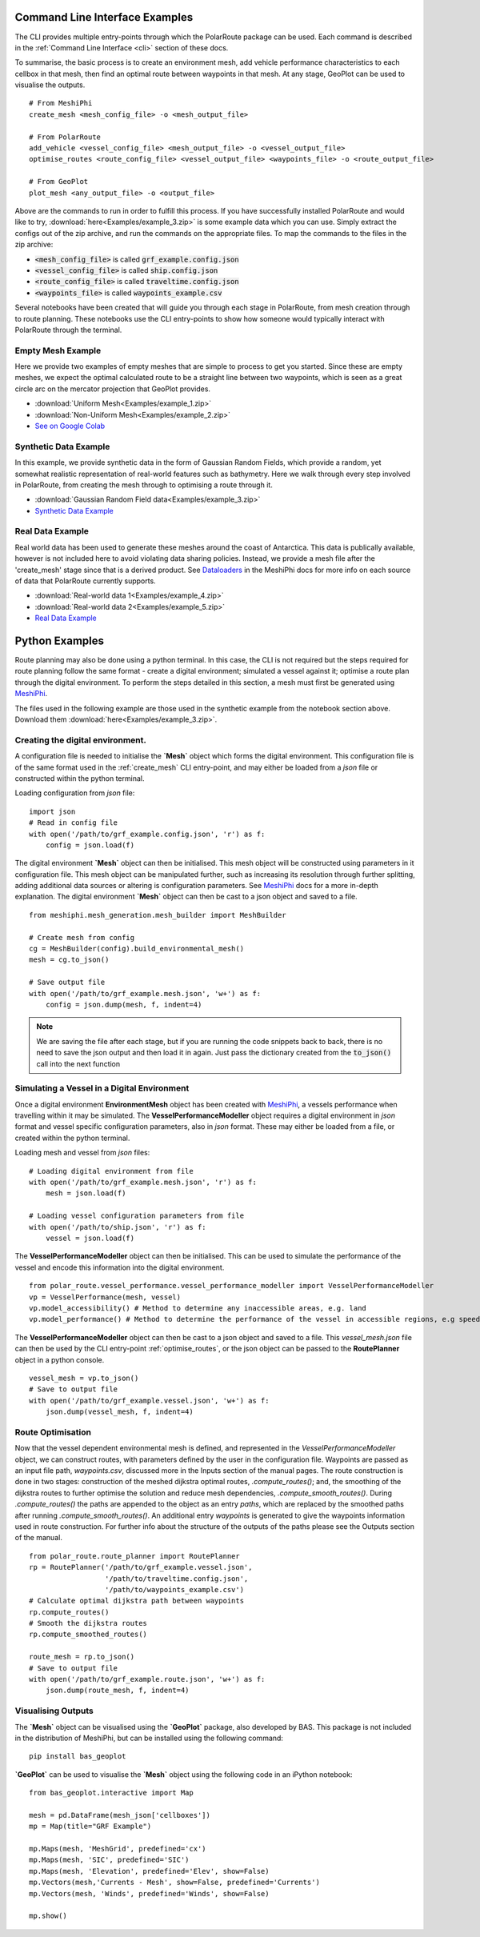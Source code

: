 ###############################
Command Line Interface Examples
###############################

The CLI provides multiple entry-points through which the PolarRoute package can be used. Each command is described in the 
:ref:`Command Line Interface <cli>` section of these docs.

To summarise, the basic process is to create an environment mesh, add vehicle performance characteristics to each
cellbox in that mesh, then find an optimal route between waypoints in that mesh. At any stage, GeoPlot can be used 
to visualise the outputs.

::

    # From MeshiPhi
    create_mesh <mesh_config_file> -o <mesh_output_file>
    
    # From PolarRoute
    add_vehicle <vessel_config_file> <mesh_output_file> -o <vessel_output_file>
    optimise_routes <route_config_file> <vessel_output_file> <waypoints_file> -o <route_output_file>
    
    # From GeoPlot
    plot_mesh <any_output_file> -o <output_file>


Above are the commands to run in order to fulfill this process. If you have successfully installed PolarRoute and would
like to try, :download:`here<Examples/example_3.zip>` is some example data which you can use. Simply extract the configs
out of the zip archive, and run the commands on the appropriate files. To map the commands to the files in the zip archive:

* :code:`<mesh_config_file>` is called :code:`grf_example.config.json`
* :code:`<vessel_config_file>` is called :code:`ship.config.json`
* :code:`<route_config_file>` is called :code:`traveltime.config.json`
* :code:`<waypoints_file>` is called :code:`waypoints_example.csv`

Several notebooks have been created that will guide you through each stage in PolarRoute, from mesh creation through to route planning. 
These notebooks use the CLI entry-points to show how someone would typically interact with PolarRoute through the terminal.

^^^^^^^^^^^^^^^^^^
Empty Mesh Example 
^^^^^^^^^^^^^^^^^^
Here we provide two examples of empty meshes that are simple to process to get you started. Since these are empty meshes,
we expect the optimal calculated route to be a straight line between two waypoints, which is seen as a great circle arc on
the mercator projection that GeoPlot provides. 

* :download:`Uniform Mesh<Examples/example_1.zip>`
* :download:`Non-Uniform Mesh<Examples/example_2.zip>`
* `See on Google Colab <https://colab.research.google.com/drive/1N1mxOy2oX7bEGtPy7Ztshrs4Fs_7lBpV?usp=sharing>`_

^^^^^^^^^^^^^^^^^^^^^^
Synthetic Data Example 
^^^^^^^^^^^^^^^^^^^^^^
In this example, we provide synthetic data in the form of Gaussian Random Fields, which provide a random, yet somewhat
realistic representation of real-world features such as bathymetry. Here we walk through every step involved in PolarRoute, 
from creating the mesh through to optimising a route through it. 

* :download:`Gaussian Random Field data<Examples/example_3.zip>`
* `Synthetic Data Example <https://colab.research.google.com/drive/1BOzTyBjpCbAJ6PMJi0GS55shuaMu72h5?usp=sharing>`_

^^^^^^^^^^^^^^^^^
Real Data Example 
^^^^^^^^^^^^^^^^^
Real world data has been used to generate these meshes around the coast of Antarctica. This data is publically available,
however is not included here to avoid violating data sharing policies. Instead, we provide a mesh file after the 'create_mesh' stage 
since that is a derived product. See `Dataloaders <https://antarctica.github.io/MeshiPhi/html/sections/Dataloaders/overview.html>`_ 
in the MeshiPhi docs for more info on each source of data that PolarRoute currently supports.

* :download:`Real-world data 1<Examples/example_4.zip>`
* :download:`Real-world data 2<Examples/example_5.zip>`
* `Real Data Example <https://colab.research.google.com/drive/1atTQFk4eK_SKImHofmEXIfoN9oAP1cJb?usp=sharing>`_

###############
Python Examples
###############

Route planning may also be done using a python terminal. In this case, the CLI is not required but the steps required for route planning 
follow the same format - create a digital environment; simulated a vessel against it; optimise a route plan through the digital environment.
To perform the steps detailed in this section, a mesh must first be generated using `MeshiPhi <https://github.com/antarctica/MeshiPhi>`_.

The files used in the following example are those used in the synthetic example from the notebook section above. Download them
:download:`here<Examples/example_3.zip>`.
 
^^^^^^^^^^^^^^^^^^^^^^^^^^^^^^^^^
Creating the digital environment.
^^^^^^^^^^^^^^^^^^^^^^^^^^^^^^^^^

A configuration file is needed to initialise the **`Mesh`** object which forms the digital environment. This configuration file
is of the same format used in the :ref:`create_mesh` CLI entry-point, and may either be loaded from a *json* file or constructed 
within the python terminal.

Loading configuration from *json* file:
::

    import json
    # Read in config file
    with open('/path/to/grf_example.config.json', 'r') as f:
        config = json.load(f)    


The digital environment **`Mesh`** object can then be initialised. This mesh object will be constructed using parameters in it
configuration file. This mesh object can be manipulated further, such as increasing its resolution through further 
splitting, adding additional data sources or altering is configuration parameters. See `MeshiPhi <https://github.com/antarctica/MeshiPhi>`_
docs for a more in-depth explanation. The digital environment **`Mesh`** object can then be cast to a json object and saved to a file. 
::

    from meshiphi.mesh_generation.mesh_builder import MeshBuilder

    # Create mesh from config
    cg = MeshBuilder(config).build_environmental_mesh()
    mesh = cg.to_json()

    # Save output file
    with open('/path/to/grf_example.mesh.json', 'w+') as f:
        config = json.dump(mesh, f, indent=4)    

.. note::
    We are saving the file after each stage, but if you are running the code snippets 
    back to back, there is no need to save the json output and then load it in again. 
    Just pass the dictionary created from the :code:`to_json()` call into the next function


^^^^^^^^^^^^^^^^^^^^^^^^^^^^^^^^^^^^^^^^^^^^^
Simulating a Vessel in a Digital Environment
^^^^^^^^^^^^^^^^^^^^^^^^^^^^^^^^^^^^^^^^^^^^^

Once a digital environment **EnvironmentMesh** object has been created with `MeshiPhi <https://github.com/antarctica/MeshiPhi>`_, a vessels performance when travelling within it may be simulated. The **VesselPerformanceModeller**
object requires a digital environment in *json* format and vessel specific configuration parameters, also in *json* format. These may either
be loaded from a file, or created within the python terminal.

Loading mesh and vessel from *json* files:
::

    # Loading digital environment from file
    with open('/path/to/grf_example.mesh.json', 'r') as f:
        mesh = json.load(f)  

    # Loading vessel configuration parameters from file
    with open('/path/to/ship.json', 'r') as f:
        vessel = json.load(f) 

The **VesselPerformanceModeller** object can then be initialised. This can be used to simulate the performance of the vessel and encode this information
into the digital environment.
::

   from polar_route.vessel_performance.vessel_performance_modeller import VesselPerformanceModeller
   vp = VesselPerformance(mesh, vessel)
   vp.model_accessibility() # Method to determine any inaccessible areas, e.g. land
   vp.model_performance() # Method to determine the performance of the vessel in accessible regions, e.g speed or fuel consumption

The **VesselPerformanceModeller** object can then be cast to a json object and saved to a file. This *vessel_mesh.json* file can then
be used by the CLI entry-point :ref:`optimise_routes`, or the json object can be passed to the **RoutePlanner** object in a python
console.
::

    vessel_mesh = vp.to_json()
    # Save to output file
    with open('/path/to/grf_example.vessel.json', 'w+') as f:
        json.dump(vessel_mesh, f, indent=4)

^^^^^^^^^^^^^^^^^^
Route Optimisation
^^^^^^^^^^^^^^^^^^
Now that the vessel dependent environmental mesh is defined, and represented in the `VesselPerformanceModeller` object, we can
construct routes, with parameters defined by the user in the configuration file. Waypoints are passed as an input 
file path, `waypoints.csv`, discussed more in the Inputs section of the manual pages.  The route construction is done 
in two stages: construction of the meshed dijkstra optimal routes, `.compute_routes()`; and, the smoothing of the 
dijkstra routes to further optimise the solution and reduce mesh dependencies, `.compute_smooth_routes()`. 
During `.compute_routes()` the paths are appended to the object as an entry `paths`, which are replaced by the 
smoothed paths after running `.compute_smooth_routes()`. An additional entry `waypoints` is generated to give the 
waypoints information used in route construction. For further info about the structure of the outputs of the 
paths please see the Outputs section of the manual.

::

    from polar_route.route_planner import RoutePlanner
    rp = RoutePlanner('/path/to/grf_example.vessel.json', 
                      '/path/to/traveltime.config.json', 
                      '/path/to/waypoints_example.csv')
    # Calculate optimal dijkstra path between waypoints
    rp.compute_routes()
    # Smooth the dijkstra routes
    rp.compute_smoothed_routes()

    route_mesh = rp.to_json()
    # Save to output file
    with open('/path/to/grf_example.route.json', 'w+') as f:
        json.dump(route_mesh, f, indent=4)


^^^^^^^^^^^^^^^^^^^
Visualising Outputs
^^^^^^^^^^^^^^^^^^^

The **`Mesh`** object can be visualised using the **`GeoPlot`** package, also developed by BAS. This package is not included in the distribution 
of MeshiPhi, but can be installed using the following command:

:: 

    pip install bas_geoplot

**`GeoPlot`** can be used to visualise the **`Mesh`** object using the following code in an iPython notebook:

::
    
    from bas_geoplot.interactive import Map

    mesh = pd.DataFrame(mesh_json['cellboxes'])
    mp = Map(title="GRF Example")

    mp.Maps(mesh, 'MeshGrid', predefined='cx')
    mp.Maps(mesh, 'SIC', predefined='SIC')
    mp.Maps(mesh, 'Elevation', predefined='Elev', show=False)
    mp.Vectors(mesh,'Currents - Mesh', show=False, predefined='Currents')
    mp.Vectors(mesh, 'Winds', predefined='Winds', show=False)

    mp.show()

